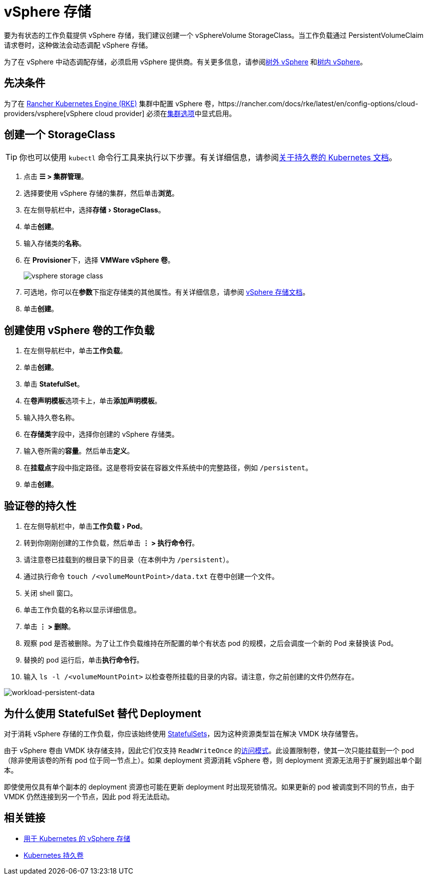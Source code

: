 = vSphere 存储
:experimental:

要为有状态的工作负载提供 vSphere 存储，我们建议创建一个 vSphereVolume StorageClass。当工作负载通过 PersistentVolumeClaim 请求卷时，这种做法会动态调配 vSphere 存储。

为了在 vSphere 中动态调配存储，必须启用 vSphere 提供商。有关更多信息，请参阅xref:cluster-deployment/set-up-cloud-providers/configure-out-of-tree-vsphere.adoc[树外 vSphere] 和xref:cluster-deployment/set-up-cloud-providers/configure-in-tree-vsphere.adoc[树内 vSphere]。

== 先决条件

为了在 xref:cluster-deployment/launch-kubernetes-with-rancher.adoc[Rancher Kubernetes Engine (RKE)] 集群中配置 vSphere 卷，https://rancher.com/docs/rke/latest/en/config-options/cloud-providers/vsphere[vSphere cloud provider] 必须在xref:cluster-deployment/configuration/rke1.adoc[集群选项]中显式启用。

== 创建一个 StorageClass

[TIP]
====

你也可以使用 `kubectl` 命令行工具来执行以下步骤。有关详细信息，请参阅link:https://kubernetes.io/docs/concepts/storage/persistent-volumes/[关于持久卷的 Kubernetes 文档]。
====


. 点击 *☰ > 集群管理*。
. 选择要使用 vSphere 存储的集群，然后单击**浏览**。
. 在左侧导航栏中，选择menu:存储[StorageClass]。
. 单击**创建**。
. 输入存储类的**名称**。
. 在 **Provisioner**下，选择 *VMWare vSphere 卷*。
+
image:vsphere-storage-class.png[]

. 可选地，你可以在**参数**下指定存储类的其他属性。有关详细信息，请参阅 https://github.com/vmware-archive/vsphere-storage-for-kubernetes/blob/master/documentation/storageclass.md[vSphere 存储文档]。
. 单击**创建**。

== 创建使用 vSphere 卷的工作负载

. 在左侧导航栏中，单击**工作负载**。
. 单击**创建**。
. 单击 *StatefulSet*。
. 在**卷声明模板**选项卡上，单击**添加声明模板**。
. 输入持久卷名称。
. 在**存储类**字段中，选择你创建的 vSphere 存储类。
. 输入卷所需的**容量**。然后单击**定义**。
. 在**挂载点**字段中指定路径。这是卷将安装在容器文件系统中的完整路径，例如 `/persistent`。
. 单击**创建**。

== 验证卷的持久性

. 在左侧导航栏中，单击menu:工作负载[Pod]。
. 转到你刚刚创建的工作负载，然后单击 *⋮ > 执行命令行*。
. 请注意卷已挂载到的根目录下的目录（在本例中为 `/persistent`）。
. 通过执行命令 `touch /<volumeMountPoint>/data.txt` 在卷中创建一个文件。
. 关闭 shell 窗口。
. 单击工作负载的名称以显示详细信息。
. 单击 *⋮ > 删除*。
. 观察 pod 是否被删除。为了让工作负载维持在所配置的单个有状态 pod 的规模，之后会调度一个新的 Pod 来替换该 Pod。
. 替换的 pod 运行后，单击**执行命令行**。
. 输入 `ls -l /<volumeMountPoint>` 以检查卷所挂载的目录的内容。请注意，你之前创建的文件仍然存在。

image:workload-persistent-data.png[workload-persistent-data]

== 为什么使用 StatefulSet 替代 Deployment

对于消耗 vSphere 存储的工作负载，你应该始终使用 https://kubernetes.io/docs/concepts/workloads/controllers/statefulset/[StatefulSets]，因为这种资源类型旨在解决 VMDK 块存储警告。

由于 vSphere 卷由 VMDK 块存储支持，因此它们仅支持 `ReadWriteOnce` 的link:https://kubernetes.io/docs/concepts/storage/persistent-volumes/#persistentvolumeclaims[访问模式]。此设置限制卷，使其一次只能挂载到一个 pod（除非使用该卷的所有 pod 位于同一节点上）。如果 deployment 资源消耗 vSphere 卷，则 deployment 资源无法用于扩展到超出单个副本。

即使使用仅具有单个副本的 deployment 资源也可能在更新 deployment 时出现死锁情况。如果更新的 pod 被调度到不同的节点，由于 VMDK 仍然连接到另一个节点，因此 pod 将无法启动。

== 相关链接

* https://github.com/vmware-archive/vsphere-storage-for-kubernetes/tree/master/documentation[用于 Kubernetes 的 vSphere 存储]
* https://kubernetes.io/docs/concepts/storage/persistent-volumes/[Kubernetes 持久卷]
